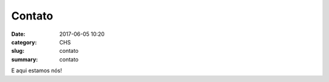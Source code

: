 Contato
#######

:date: 2017-06-05 10:20
:category: CHS
:slug: contato
:summary: contato

E aqui estamos nós!
